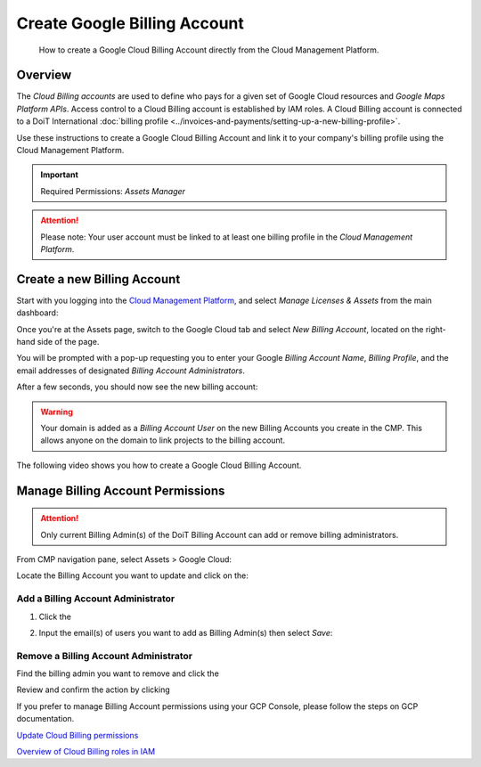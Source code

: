.. _google-cloud_create-google-cloud-billing-account:

Create Google Billing Account
=============================

.. epigraph::

   How to create a Google Cloud Billing Account directly from the Cloud Management Platform.

Overview
--------

The *Cloud Billing accounts* are used to define who pays for a given set of Google Cloud resources and *Google Maps Platform APIs*. Access control to a Cloud Billing account is established by IAM roles. A Cloud Billing account is connected to a DoiT International :doc:`billing profile <../invoices-and-payments/setting-up-a-new-billing-profile>`.

Use these instructions to create a Google Cloud Billing Account and link it to your company's billing profile using the Cloud Management Platform.

.. IMPORTANT::

   Required Permissions: *Assets Manager*

.. ATTENTION::

   Please note: Your user account must be linked to at least one billing profile in the *Cloud Management Platform*.

Create a new Billing Account
----------------------------

Start with you logging into the `Cloud Management Platform <https://app.doit-intl.com>`__, and select *Manage Licenses & Assets* from the main dashboard:

.. image:: ../_assets/transfer-projects.png
   :alt: A screenshot showing you the location of the Manage Licenses & Assets section

Once you're at the Assets page, switch to the Google Cloud tab and select *New Billing Account*, located on the right-hand side of the page.

.. image:: ../_assets/image\ (64).png
   :alt: A screenshot showing the location of the New Billing Account button

You will be prompted with a pop-up requesting you to enter your Google *Billing Account Name*, *Billing Profile*, and the email addresses of designated *Billing Account Administrators*.

.. image:: ../_assets/image\ (118).png
   :alt: A screenshot showing the Create Google Cloud Billing Account modal dialog

After a few seconds, you should now see the new billing account:

.. image:: ../_assets/image\ (81)\ (1).png
   :alt: A screenshot showing the new billing account

.. WARNING::

   Your domain is added as a *Billing Account User* on the new Billing Accounts you create in the CMP. This allows anyone on the domain to link projects to the billing account.

The following video shows you how to create a Google Cloud Billing Account.

.. raw:: html

   <div style="left: 0; width: 100%; height: 0; position: relative; padding-bottom: 57.4621%;"><iframe src="https://www.loom.com/embed/c2b1e2fe55204fa9aa7bafe7a3cc8c06" style="top: 0; left: 0; width: 100%; height: 100%; position: absolute; border: 0;" allowfullscreen scrolling="no" allow="encrypted-media;"></iframe></div>

Manage Billing Account Permissions
----------------------------------

.. ATTENTION::

   Only current Billing Admin(s) of the DoiT Billing Account can add or remove billing administrators.

From CMP navigation pane, select Assets > Google Cloud:

.. image:: ../_assets/image\ (57).png
   :alt: A screenshot showing the location of the *Assets* icon

Locate the Billing Account you want to update and click on the:

.. image:: ../_assets/image\ (84).png
   :alt: An image of the "⌄" icon icon

.. image:: ../_assets/image\ (10).png
   :alt: A screenshot showing the location of the *Assets* icon

Add a Billing Account Administrator
^^^^^^^^^^^^^^^^^^^^^^^^^^^^^^^^^^^

#. Click the

   .. image:: ../_assets/image\ (95).png
      :alt: An image showing the person icon icon for *Billing Admins*

   .. image:: ../_assets/image\ (74).png
      :alt: An image showing the location of the person icon

#. Input the email(s) of users you want to add as Billing Admin(s) then select *Save*:

   .. image:: ../_assets/image\ (98).png
      :alt: A screenshot showing the location of the person icon

Remove a Billing Account Administrator
^^^^^^^^^^^^^^^^^^^^^^^^^^^^^^^^^^^^^^

Find the billing admin you want to remove and click the

.. image:: ../_assets/image\ (27).png
   :alt: An image showing the trash can icon next to their email

.. image:: ../_assets/image\ (40).png
   :alt: A screenshot showing the location of the trash can icon

Review and confirm the action by clicking

.. image:: ../_assets/image\ (51).png
   :alt: An image showing the *APPROVE* button

.. image:: ../_assets/image.png
   :alt: A screenshot showing the *Remove Billing Account Admin* modal dialog

If you prefer to manage Billing Account permissions using your GCP Console, please follow the steps on GCP documentation.

.. image:: ../_assets/image\ (49).png
   :alt: An image of the GCP icon

`Update Cloud Billing permissions <https://cloud.google.com/billing/docs/how-to/billing-access#update-cloud-billing-permissions>`__

.. image:: ../_assets/image\ (49).png
   :alt: An image of the GCP icon

`Overview of Cloud Billing roles in IAM <https://cloud.google.com/billing/docs/how-to/billing-access#overview-of-cloud-billing-roles-in-cloud-iam>`__

